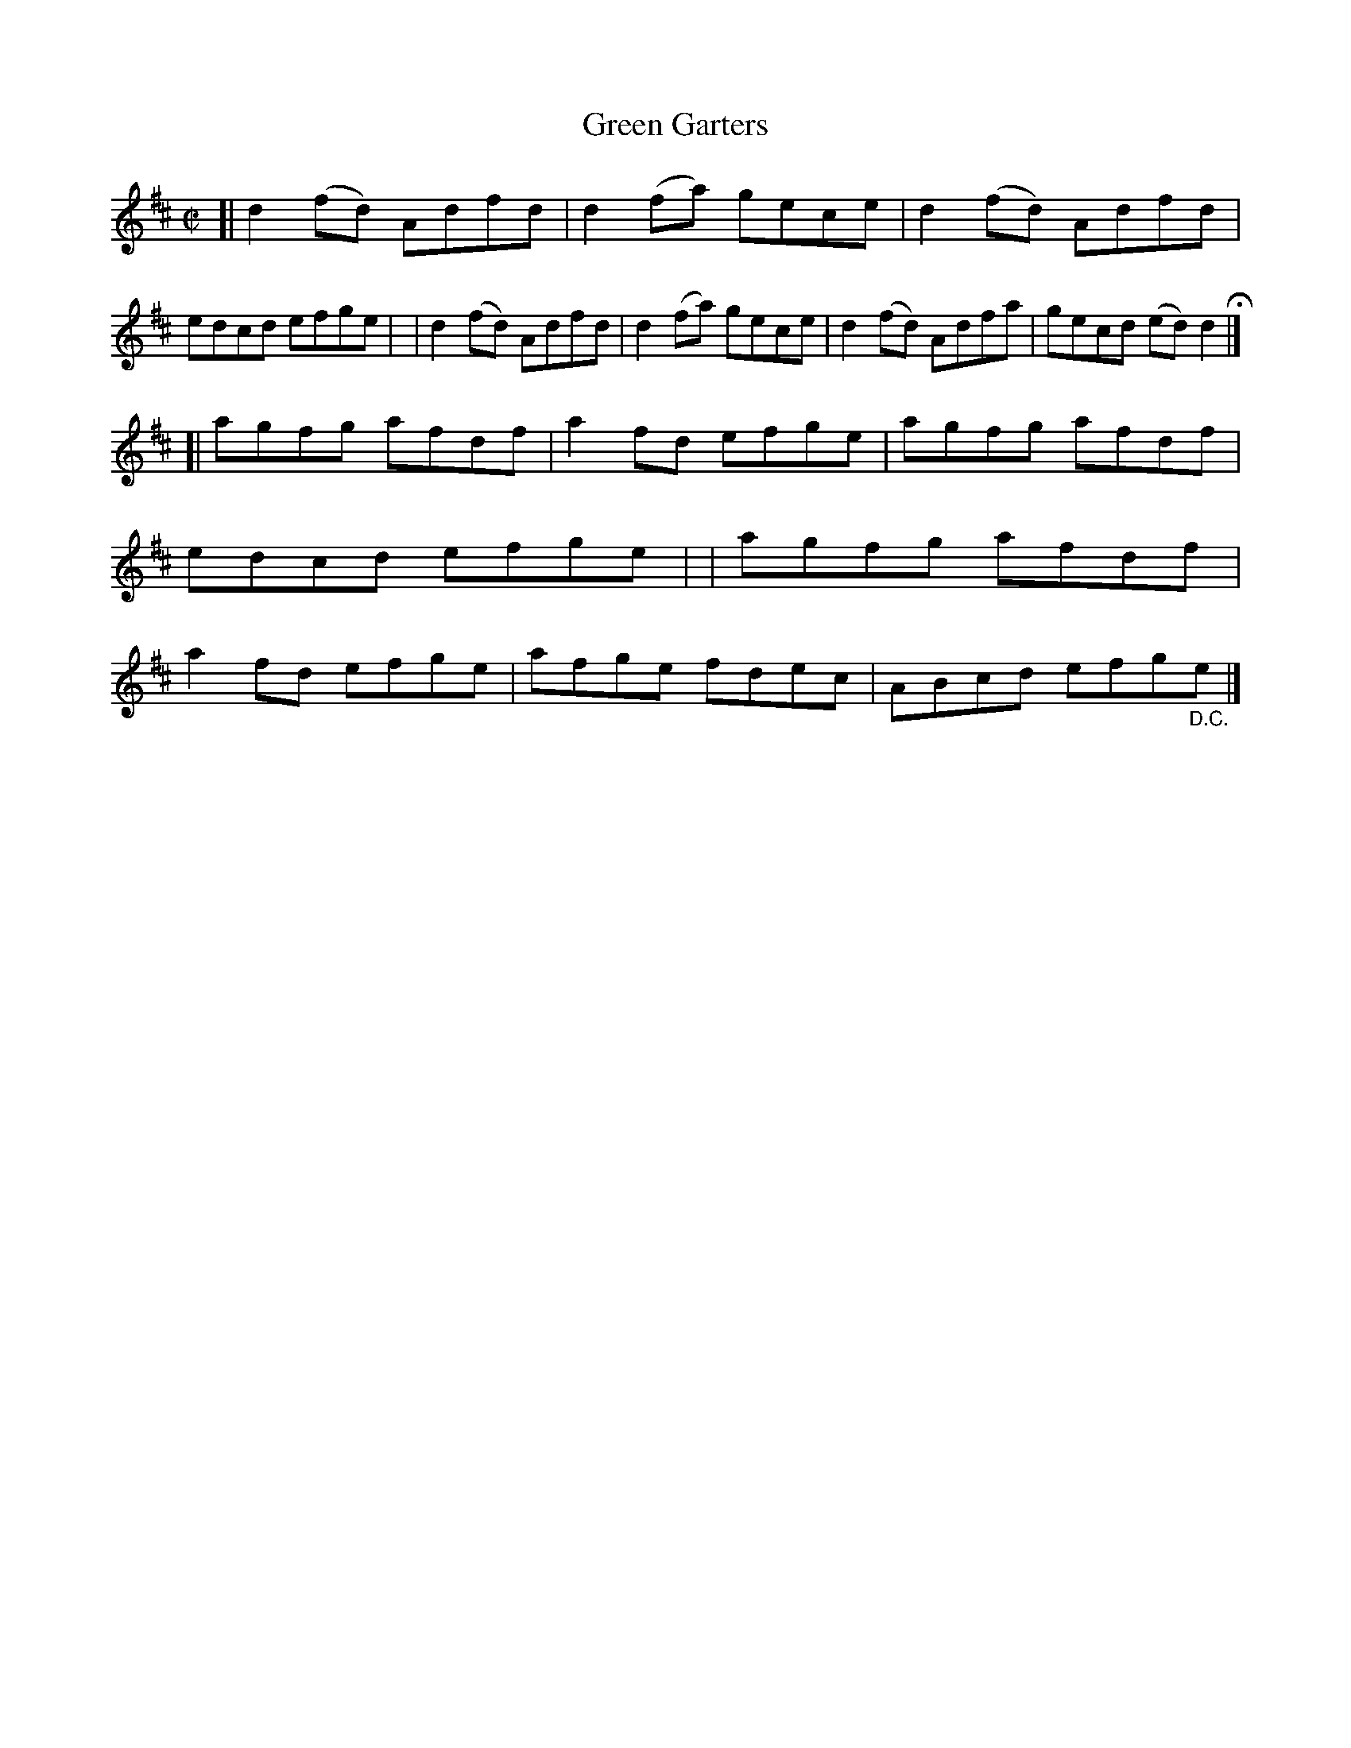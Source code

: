 X: 706
T: Green Garters
R: reel
%S: s:2 b:16(8+8)
B: Francis O'Neill: "The Dance Music of Ireland" (1907) #706
Z: Frank Nordberg - http://www.musicaviva.com
F: http://www.musicaviva.com/abc/tunes/ireland/oneill-1001/0706/oneill-1001-0706-1.abc
M: C|
L: 1/8
K: D
[| d2(fd) Adfd | d2 (fa) gece | d2 (fd) Adfd | edcd efge |\
|  d2(fd) Adfd | d2 (fa) gece | d2 (fd) Adfa | gecd (ed)d2H |]
[| agfg afdf | a2fd efge | agfg afdf | edcd efge |\
|  agfg afdf | a2fd efge | afge fdec | ABcd efg"_D.C."e |]
